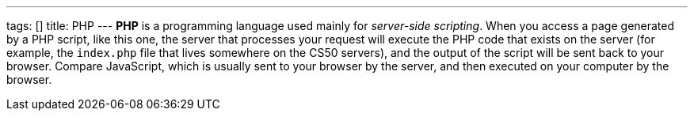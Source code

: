 ---
tags: []
title: PHP
---
*PHP* is a programming language used mainly for _server-side scripting_.
When you access a page generated by a PHP script, like this one, the
server that processes your request will execute the PHP code that exists
on the server (for example, the `index.php` file that lives somewhere on
the CS50 servers), and the output of the script will be sent back to
your browser. Compare JavaScript, which is usually sent to your browser
by the server, and then executed on your computer by the browser.

